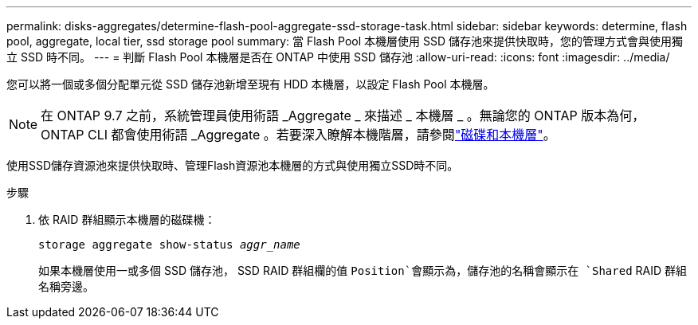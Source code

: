 ---
permalink: disks-aggregates/determine-flash-pool-aggregate-ssd-storage-task.html 
sidebar: sidebar 
keywords: determine, flash pool, aggregate, local tier, ssd storage pool 
summary: 當 Flash Pool 本機層使用 SSD 儲存池來提供快取時，您的管理方式會與使用獨立 SSD 時不同。 
---
= 判斷 Flash Pool 本機層是否在 ONTAP 中使用 SSD 儲存池
:allow-uri-read: 
:icons: font
:imagesdir: ../media/


[role="lead"]
您可以將一個或多個分配單元從 SSD 儲存池新增至現有 HDD 本機層，以設定 Flash Pool 本機層。


NOTE: 在 ONTAP 9.7 之前，系統管理員使用術語 _Aggregate _ 來描述 _ 本機層 _ 。無論您的 ONTAP 版本為何， ONTAP CLI 都會使用術語 _Aggregate 。若要深入瞭解本機階層，請參閱link:../disks-aggregates/index.html["磁碟和本機層"]。

使用SSD儲存資源池來提供快取時、管理Flash資源池本機層的方式與使用獨立SSD時不同。

.步驟
. 依 RAID 群組顯示本機層的磁碟機：
+
`storage aggregate show-status _aggr_name_`

+
如果本機層使用一或多個 SSD 儲存池， SSD RAID 群組欄的值 `Position`會顯示為，儲存池的名稱會顯示在 `Shared` RAID 群組名稱旁邊。


